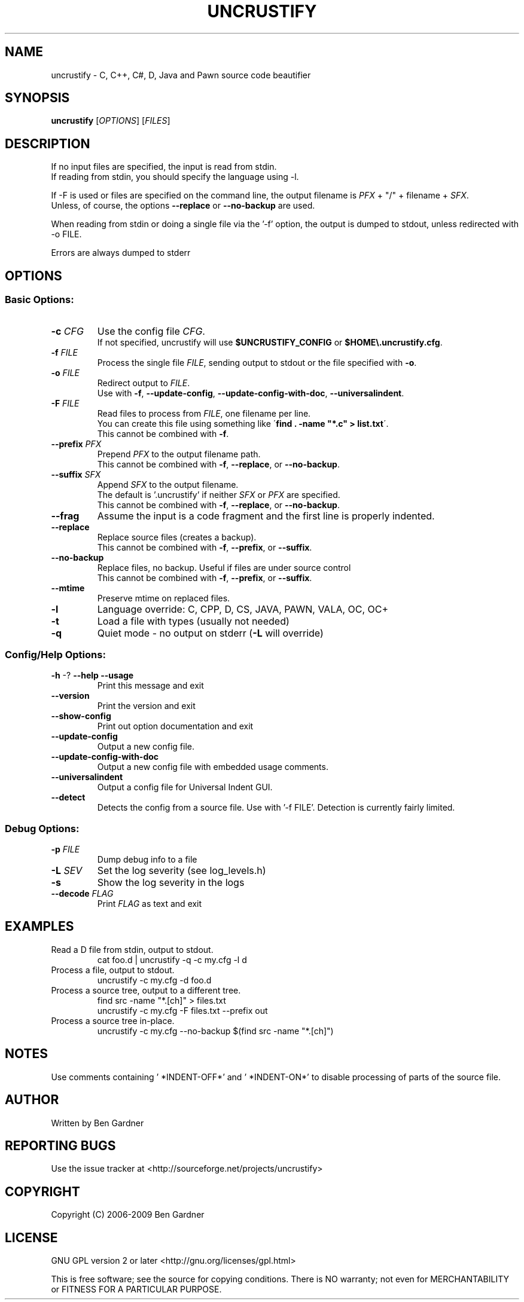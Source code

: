 .TH UNCRUSTIFY "1" "Oct 2009" "uncrustify 0.60" "User Commands"
.SH NAME
uncrustify \- C, C++, C#, D, Java and Pawn source code beautifier

.SH SYNOPSIS
.B uncrustify \fR[\fIOPTIONS\fR] [\fIFILES\fR]

.SH DESCRIPTION

If no input files are specified, the input is read from stdin.
.br
If reading from stdin, you should specify the language using \-l.

If \-F is used or files are specified on the command line, the output filename is
\fIPFX\fR + "/" + filename + \fISFX\fR.
.br
Unless, of course, the options \fB\-\-replace\fR or \fB\-\-no\-backup\fR are used.

When reading from stdin or doing a single file via the '\-f' option,
the output is dumped to stdout, unless redirected with \-o FILE.

Errors are always dumped to stderr

.SH OPTIONS
.SS "Basic Options:"
.TP
\fB\-c\fI CFG
Use the config file \fICFG\fR.
.br
If not specified, uncrustify will use \fB$UNCRUSTIFY_CONFIG\fR or \fB$HOME\\.uncrustify.cfg\fR.
.TP
\fB\-f\fI FILE
Process the single file \fIFILE\fR, sending output to stdout or the file specified with \fB\-o\fR.
.TP
\fB\-o\fI FILE
Redirect output to \fIFILE\fR.
.br
Use with \fB\-f\fR, \fB\-\-update\-config\fR, \fB\-\-update\-config\-with\-doc\fR,
\fB\-\-universalindent\fR.
.TP
\fB\-F\fI FILE
Read files to process from \fIFILE\fR, one filename per line.
.br
You can create this file using something like \'\fBfind . \-name "*.c" > list.txt\fR\'.
.br
This cannot be combined with \fB\-f\fR.
.TP
\fB\-\-prefix\fI PFX
Prepend \fIPFX\fR to the output filename path.
.br
This cannot be combined with \fB\-f\fR, \fB\-\-replace\fR, or \fB\-\-no\-backup\fR.
.TP
\fB\-\-suffix\fI SFX
Append \fISFX\fR to the output filename.
.br
The default is '.uncrustify' if neither \fISFX\fR or \fIPFX\fR are specified.
.br
This cannot be combined with \fB\-f\fR, \fB\-\-replace\fR, or \fB\-\-no\-backup\fR.
.TP
\fB\-\-frag\fI
Assume the input is a code fragment and the first line is properly indented.
.TP
\fB\-\-replace\fR
Replace source files (creates a backup).
.br
This cannot be combined with \fB\-f\fR, \fB\-\-prefix\fR, or \fB\-\-suffix\fR.
.TP
\fB\-\-no\-backup\fR
Replace files, no backup. Useful if files are under source control
.br
This cannot be combined with \fB\-f\fR, \fB\-\-prefix\fR, or \fB\-\-suffix\fR.
.TP
\fB\-\-mtime\fR
Preserve mtime on replaced files.
.TP
\fB\-l\fR
Language override: C, CPP, D, CS, JAVA, PAWN, VALA, OC, OC+
.TP
\fB\-t\fR
Load a file with types (usually not needed)
.TP
\fB\-q\fR
Quiet mode \- no output on stderr (\fB\-L\fR will override)
.SS "Config/Help Options:"
.TP
\fB\-h\fR \-? \fB\-\-help\fR \fB\-\-usage\fR
Print this message and exit
.TP
\fB\-\-version\fR
Print the version and exit
.TP
\fB\-\-show\-config\fR
Print out option documentation and exit
.TP
\fB\-\-update\-config\fR
Output a new config file.
.TP
\fB\-\-update\-config\-with\-doc\fR
Output a new config file with embedded usage comments.
.TP
\fB\-\-universalindent\fR
Output a config file for Universal Indent GUI.
.TP
\fB\-\-detect\fR
Detects the config from a source file. Use with '\-f FILE'.
Detection is currently fairly limited.

.SS "Debug Options:"
.TP
\fB\-p\fI FILE
Dump debug info to a file
.TP
\fB\-L\fI SEV
Set the log severity (see log_levels.h)
.TP
\fB\-s\fR
Show the log severity in the logs
.TP
\fB\-\-decode\fI FLAG
Print \fIFLAG\fR as text and exit

.SH EXAMPLES
.TP
Read a D file from stdin, output to stdout.
cat foo.d | uncrustify \-q \-c my.cfg \-l d
.TP
Process a file, output to stdout.
uncrustify \-c my.cfg \-d foo.d
.TP
Process a source tree, output to a different tree.
find src \-name "*.[ch]" > files.txt
.br
uncrustify \-c my.cfg \-F files.txt \-\-prefix out
.TP
Process a source tree in\(hyplace.
uncrustify \-c my.cfg \-\-no\-backup $(find src \-name "*.[ch]")

.SH NOTES
Use comments containing ' *INDENT\-OFF*' and ' *INDENT\-ON*' to disable
processing of parts of the source file.

.SH AUTHOR
Written by Ben Gardner

.SH REPORTING BUGS
Use the issue tracker at <http://sourceforge.net/projects/uncrustify>

.SH COPYRIGHT
Copyright (C) 2006\(hy2009 Ben Gardner

.SH LICENSE
GNU GPL version 2 or later <http://gnu.org/licenses/gpl.html>

This is free software; see the source for copying conditions.
There is NO warranty; not even for MERCHANTABILITY or FITNESS
FOR A PARTICULAR PURPOSE.

